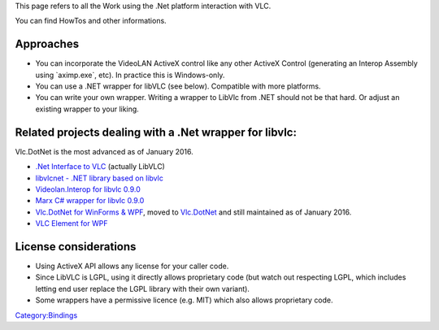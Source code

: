 .. raw:: mediawiki

   {{See also|libVLC Visual C++}}

.. raw:: mediawiki

   {{Website|libVLCSharp|on=code.videolan.org|https://code.videolan.org/videolan/LibVLCSharp}}

This page refers to all the Work using the .Net platform interaction with VLC.

You can find HowTos and other informations.

Approaches
----------

-  You can incorporate the VideoLAN ActiveX control like any other ActiveX Control (generating an Interop Assembly using \`aximp.exe`, etc). In practice this is Windows-only.
-  You can use a .NET wrapper for libVLC (see below). Compatible with more platforms.
-  You can write your own wrapper. Writing a wrapper to LibVlc from .NET should not be that hard. Or adjust an existing wrapper to your liking.

Related projects dealing with a .Net wrapper for libvlc:
--------------------------------------------------------

Vlc.DotNet is the most advanced as of January 2016.

-  `.Net Interface to VLC <.Net_Interface_to_VLC>`__ (actually LibVLC)
-  `libvlcnet - .NET library based on libvlc <http://forum.videolan.org/viewtopic.php?f=32&t=58438>`__
-  `Videolan.Interop for libvlc 0.9.0 <http://forum.videolan.org/viewtopic.php?f=32&t=52021>`__
-  `Marx C# wrapper for libvlc 0.9.0 <http://forum.videolan.org/viewtopic.php?f=32&t=47385>`__
-  `Vlc.DotNet for WinForms & WPF <http://forum.videolan.org/viewtopic.php?f=32&t=57555>`__, moved to `Vlc.DotNet <https://github.com/ZeBobo5/Vlc.DotNet>`__ and still maintained as of January 2016.
-  `VLC Element for WPF <http://forum.videolan.org/viewtopic.php?f=14&t=36249>`__

License considerations
----------------------

-  Using ActiveX API allows any license for your caller code.
-  Since LibVLC is LGPL, using it directly allows proprietary code (but watch out respecting LGPL, which includes letting end user replace the LGPL library with their own variant).
-  Some wrappers have a permissive licence (e.g. MIT) which also allows proprietary code.

`Category:Bindings <Category:Bindings>`__
